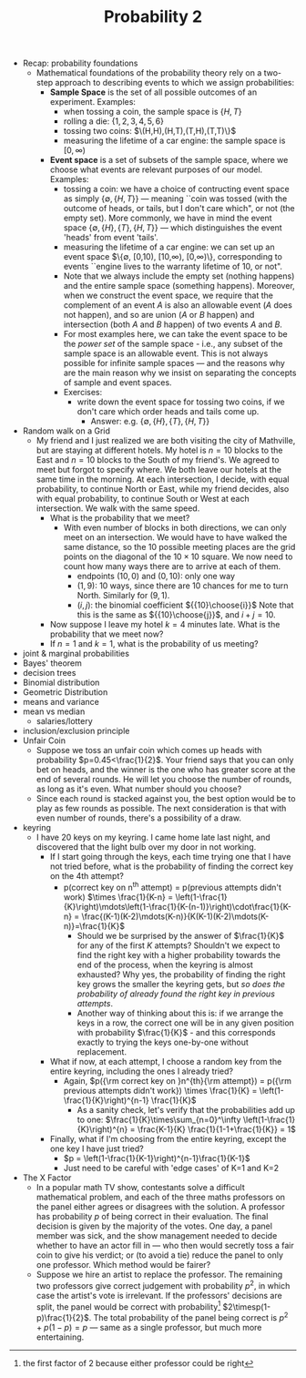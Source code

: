 #+TITLE: Probability 2
- Recap: probability foundations
  - Mathematical foundations of the probability theory rely on a
    two-step approach to describing events to which we assign
    probabilities:
    - *Sample Space* is the set of all possible outcomes of an experiment. Examples:
      - when tossing a coin, the sample space is $\{H,T\}$
      - rolling a die: $\{1,2,3,4,5,6\}$
      - tossing two coins: $\(H,H),(H,T),(T,H),(T,T)\}$
      - measuring the lifetime of a car engine: the sample space is $[0,\infty)$
    - *Event space* is a set of subsets of the sample space, where we
      choose what events are relevant purposes of our model. Examples:
      - tossing a coin: we have a choice of contructing event space as
        simply $\{\emptyset,\{H,T\}\}$ --- meaning ``coin was tossed
        (with the outcome of heads, or tails, but I don't care which",
        or not (the empty set). More commonly, we have in mind the
        event space $\{\emptyset, \{H\}, \{T\}, \{H,T\}\}$ --- which
        distinguishes the event 'heads' from event 'tails'.
      - measuring the lifetime of a car engine: we can set up an event
        space $\{\emptyset, [0,10), [10,\infty), [0,\infty)\},
        corresponding to events ``engine lives to the warranty
        lifetime of 10, or not".
      - Note that we always include the empty set (nothing happens)
        and the entire sample space (something happens). Moreover,
        when we construct the event space, we require that the
        complement of an event $A$ is also an allowable event ($A$
        does not happen), and so are union ($A$ or $B$ happen) and
        intersection (both $A$ and $B$ happen) of two events $A$ and
        $B$.
      - For most examples here, we can take the event space to be the
        /power set/ of the sample space - i.e., any subset of the
        sample space is an allowable event. This is not always
        possible for infinite sample spaces --- and the reasons why
        are the main reason why we insist on separating the concepts
        of sample and event spaces.
      - Exercises:
        - write down the event space for tossing two coins, if we
          don't care which order heads and tails come up.
          - Answer: e.g. $\{\emptyset,\{H\},\{T\},\{H,T\}\}$
- Random walk on a Grid
  - My friend and I just realized we are both visiting the city of
    Mathville, but are staying at different hotels. My hotel is $n=10$
    blocks to the East and $n=10$ blocks to the South of my
    friend's. We agreed to meet but forgot to specify where. We both
    leave our hotels at the same time in the morning. At each
    intersection, I decide, with equal probability, to continue North
    or East, while my friend decides, also with equal probability, to
    continue South or West at each intersection. We walk with the same
    speed.
    - What is the probability that we meet?
      - With even number of blocks in both directions, we can only
        meet on an intersection. We would have to have walked the same
        distance, so the 10 possible meeting places are the grid
        points on the diagonal of the $10\times10$ square. We now need
        to count how many ways there are to arrive at each of them.
        - endpoints $(10,0)$ and $(0,10)$: only one way
        - $(1,9)$: 10 ways, since there are 10 chances for me to turn
          North. Similarly for $(9,1)$.
        - $(i,j)$: the binomial coefficient ${{10}\choose{i}}$ Note
          that this is the same as ${{10}\choose{j}}$, and $i+j=10$.
    - Now suppose I leave my hotel $k=4$ minutes late. What is the
      probability that we meet now?
    - If $n=1$ and $k=1$, what is the probability of us meeting?
- joint & marginal probabilities
- Bayes' theorem
- decision trees
- Binomial distribution
- Geometric Distribution
- means and variance
- mean vs median
  - salaries/lottery
- inclusion/exclusion principle
- Unfair Coin
  - Suppose we toss an unfair coin which comes up heads with
    probability $p=0.45<\frac{1}{2}$. Your friend says that you can
    only bet on heads, and the winner is the one who has greater score
    at the end of several rounds. He will let you choose the number of
    rounds, as long as it's even. What number should you choose?
  - Since each round is stacked against you, the best option would be
    to play as few rounds as possible. The next consideration is that
    with even number of rounds, there's a possibility of a draw.
- keyring
  - I have 20 keys on my keyring. I came home late last night, and
    discovered that the light bulb over my door in not working.
    - If I start going through the keys, each time trying one that I
      have not tried before, what is the probability of finding the
      correct key on the 4th attempt?
      - p(correct key on n^{th} attempt)
          = p(previous attempts didn't work) $\times \frac{1}{K-n}
          = \left(1-\frac{1}{K}\right)\mdots\left(1-\frac{1}{K-(n-1)}\right)\cdot\frac{1}{K-n}
          = \frac{(K-1)(K-2)\mdots(K-n)}{K(K-1)(K-2)\mdots(K-n)}=\frac{1}{K}$
        - Should we be surprised by the answer of $\frac{1}{K}$ for any
          of the first $K$ attempts? Shouldn't we expect to find the
          right key with a higher probability towards the end of the
          process, when the keyring is almost exhausted? Why yes, the
          probability of finding the right key grows the smaller the
          keyring gets, but /so does the probability of already found
          the right key in previous attempts/.
        - Another way of thinking about this is: if we arrange the keys
          in a row, the correct one will be in any given position with
          probability $\frac{1}{K}$ - and this corresponds exactly to
          trying the keys one-by-one without replacement.
    - What if now, at each attempt, I choose a random key from the
      entire keyring, including the ones I already tried?
      - Again, $p({\rm correct key on }n^{th}{\rm attempt})
         = p({\rm previous attempts didn't work}) \times \frac{1}{K}
         = \left(1-\frac{1}{K}\right)^{n-1} \frac{1}{K}$
        - As a sanity check, let's verify that the probabilities add up to one:
          $\frac{1}{K}\times\sum_{n=0}^\infty \left(1-\frac{1}{K}\right)^{n}
            = \frac{K-1}{K} \frac{1}{1-1+\frac{1}{K}} = 1$
    - Finally, what if I'm choosing from the entire keyring, except
      the one key I have just tried?
      - $p = \left(1-\frac{1}{K-1}\right)^{n-1}\frac{1}{K-1}$
      - Just need to be careful with 'edge cases' of K=1 and K=2
- The X Factor
  - In a popular math TV show, contestants solve a difficult
    mathematical problem, and each of the three maths professors on
    the panel either agrees or disagrees with the solution. A
    professor has probability $p$ of being correct in their
    evaluation. The final decision is given by the majority of the
    votes. One day, a panel member was sick, and the show management
    needed to decide whether to have an actor fill in --- who then
    would secretly toss a fair coin to give his verdict; or (to avoid
    a tie) reduce the panel to only one professor. Which method would
    be fairer?
  - Suppose we hire an artist to replace the professor.  The
    remaining two professors give correct judgement with probability
    $p^2$, in which case the artist's vote is irrelevant. If the
    professors' decisions are split, the panel would be correct with
    probability[fn::the first factor of 2 because either professor
    could be right] $2\timesp(1-p)\frac{1}{2}$. The total
    probability of the panel being correct is $p^2 + p(1-p) = p$ ---
    same as a single professor, but much more entertaining.
